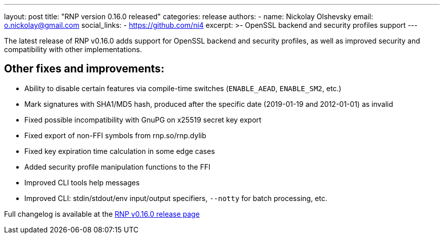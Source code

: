 ---
layout: post
title: "RNP version 0.16.0 released"
categories: release
authors:
  - name: Nickolay Olshevsky
    email: o.nickolay@gmail.com
    social_links:
      - https://github.com/ni4
excerpt: >-
  OpenSSL backend and security profiles support
---

The latest release of RNP v0.16.0 adds support for OpenSSL backend and security profiles, as well as improved security and compatibility with other implementations.

== Other fixes and improvements:

* Ability to disable certain features via compile-time switches (`ENABLE_AEAD`, `ENABLE_SM2`, etc.)
* Mark signatures with SHA1/MD5 hash, produced after the specific date (2019-01-19 and 2012-01-01) as invalid
* Fixed possible incompatibility with GnuPG on x25519 secret key export
* Fixed export of non-FFI symbols from rnp.so/rnp.dylib
* Fixed key expiration time calculation in some edge cases
* Added security profile manipulation functions to the FFI
* Improved CLI tools help messages
* Improved CLI: stdin/stdout/env input/output specifiers, `--notty` for batch processing, etc.

Full changelog is available at the https://github.com/rnpgp/rnp/releases/tag/v0.16.0[RNP v0.16.0 release page]